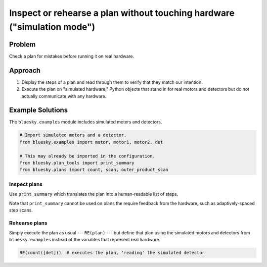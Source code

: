 Inspect or rehearse a plan without touching hardware ("simulation mode")
************************************************************************

Problem
=======

Check a plan for mistakes before running it on real hardware.

Approach
========

1. Display the steps of a plan and read through them to verify that they match
   our intention.
2. Execute the plan on "simulated hardware," Python objects that stand in for
   real motors and detectors but do not actually communicate with any hardware.

Example Solutions
=================

The ``bluesky.examples`` module includes simulated motors and detectors.

.. code-block:: python

    # Import simulated motors and a detector.
    from bluesky.examples import motor, motor1, motor2, det

    # This may already be imported in the configuration.
    from bluesky.plan_tools import print_summary
    from bluesky.plans import count, scan, outer_product_scan

.. ipython:: python
    :suppress:

    from bluesky.examples import motor, motor1, motor2, det
    from bluesky.plan_tools import print_summary
    from bluesky.plans import count, scan, outer_product_scan

Inspect plans
-------------

Use ``print_summary`` which translates the plan into a human-readable list
of steps.


.. ipython:: python

    print_summary(count([det]))
    print_summary(scan([det], motor, 1, 3, 3))
    print_summary(outer_product_scan([det], motor1, 1, 3, 3, motor2, 1, 2, 2, False))

Note that ``print_summary`` cannot be used on plans the require feedback from
the hardware, such as adaptively-spaced step scans.

Rehearse plans
--------------

Simply execute the plan as usual --- ``RE(plan)`` --- but define that plan
using the simulated motors and detectors from ``bluesky.examples`` instead of
the variables that represent real hardware.

.. code-block:: python

    RE(count([det]))  # executes the plan, 'reading' the simulated detector

